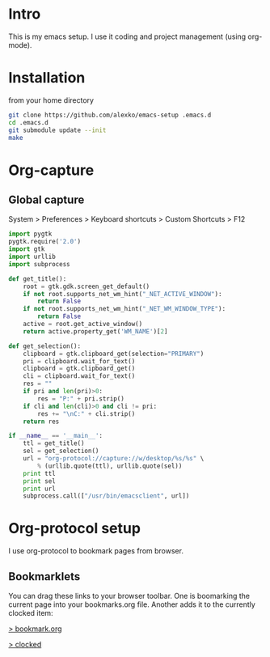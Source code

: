 * Intro
  This is my emacs setup. I use it coding and project management (using
  org-mode).
* Installation
  from your home directory
#+begin_src sh :eval never
  git clone https://github.com/alexko/emacs-setup .emacs.d
  cd .emacs.d
  git submodule update --init
  make
#+end_src
* Org-capture
** Global capture
   System > Preferences > Keyboard shortcuts > Custom Shortcuts > F12

#+begin_src python :shebang "/usr/bin/env python"
import pygtk
pygtk.require('2.0')
import gtk
import urllib
import subprocess

def get_title():
    root = gtk.gdk.screen_get_default()
    if not root.supports_net_wm_hint("_NET_ACTIVE_WINDOW"):
        return False
    if not root.supports_net_wm_hint("_NET_WM_WINDOW_TYPE"):
        return False
    active = root.get_active_window()
    return active.property_get('WM_NAME')[2]

def get_selection():
    clipboard = gtk.clipboard_get(selection="PRIMARY")
    pri = clipboard.wait_for_text()
    clipboard = gtk.clipboard_get()
    cli = clipboard.wait_for_text()
    res = ""
    if pri and len(pri)>0:
        res = "P:" + pri.strip()
    if cli and len(cli)>0 and cli != pri:
        res += "\nC:" + cli.strip()
    return res

if __name__ == '__main__':
    ttl = get_title()
    sel = get_selection()
    url = "org-protocol://capture://w/desktop/%s/%s" \
        % (urllib.quote(ttl), urllib.quote(sel))
    print ttl
    print sel
    print url
    subprocess.call(["/usr/bin/emacsclient", url])
#+end_src

* Org-protocol setup
  I use org-protocol to bookmark pages from browser.
** Bookmarklets
   You can drag these links to your browser toolbar. One is boomarking
   the current page into your bookmarks.org file. Another adds it to
   the currently clocked item:
#+BEGIN_HTML
<p>
<a href="javascript:location.href='org-protocol://capture://w/'+encodeURIComponent(location.href)+'/'+encodeURIComponent(document.title||document.getElementsByTagName('h1')[0].innerText||'noname')+'/'+encodeURIComponent('via: '+document.referrer+'\n\n'+window.getSelection()+'\n')">&gt; bookmark.org</a>
<p>
<a href="javascript:location.href='org-protocol://capture://c/'+encodeURIComponent(location.href)+'/'+encodeURIComponent(document.title)+'/'+encodeURIComponent('via: '+document.referrer+'\n\n'+window.getSelection())">&gt; clocked</a>
#+END_HTML
